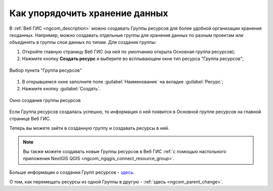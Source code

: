 .. _ngcom_resources_group:

Как упорядочить хранение данных
==========================================

В :ref:`Веб ГИС <ngcom_description>` можно создавать Группы ресурсов для более удобной организации хранения геоданных. Например, можно создавать отдельные группы для хранения данных по разным проектам или объединять в группы слои данных по типам. Для создания группы:

#. Откройте главную страницу Веб ГИС (на ней по умолчанию открыта Основная группа ресурсов);
#. Нажмите кнопку **Создать ресурс** и выберите во всплывающем окне тип ресурса "Группа ресурсов";

.. figure:: _static/admin_layers_create_resource_group_ru.png
   :name: create_resource_group_pic
   :align: center
   :width: 20cm
   
   Выбор пункта "Группа ресурсов"

#. В открывшемся окне заполните поле :guilabel:`Наименование` на вкладке :guilabel:`Ресурс`;
#. Нажмите кнопку :guilabel:`Создать`. 

.. figure:: _static/admin_layers_create_group_ru.png
   :name: create_group_pic
   :align: center
   :width: 13cm
   
   Окно создания группы ресурсов

Если Группа ресурсов создалась успешно, то информация о ней появится в Основной группе ресурсов на главной странице Веб ГИС.

Теперь вы можете зайти в созданную группу и создавать ресурсы в ней.

.. note:: 
	Вы также можете создавать новые Группы ресурсов в Веб ГИС :ref:`с помощью настольного приложения NextGIS QGIS <ngcom_ngqgis_connect_resource_group>`.

Больше информации о создании Групп ресурсов - `здесь <https://docs.nextgis.ru/docs_ngweb/source/layers.html#id53>`_.

О том, как перемещать ресурсы из одной Группы в другую - :ref:`здесь <ngcom_parent_change>`.
